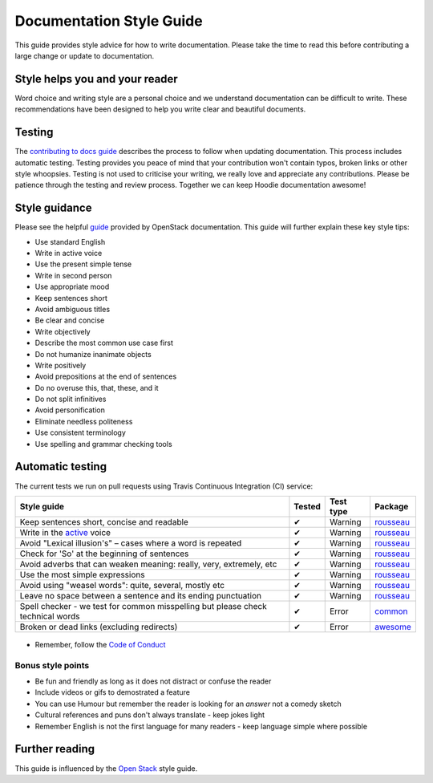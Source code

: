 Documentation Style Guide
=========================

This guide provides style advice for how to write documentation. Please take the time to read this before contributing a large change or update to documentation.

Style helps you and your reader
-------------------------------
Word choice and writing style are a personal choice and we understand documentation can be difficult to write. These recommendations have been designed to help you write clear and beautiful documents.

Testing
-------
The `contributing to docs guide <CONTRIBUTING_DOCS.html>`_ describes the process to follow when updating documentation. This process includes automatic testing. Testing provides you peace of mind that your contribution won't contain typos, broken links or other style whoopsies. Testing is not used to criticise your writing, we really love and appreciate any contributions. Please be patience through the testing and review process. Together we can keep Hoodie documentation awesome!

Style guidance
--------------

Please see the helpful `guide <https://docs.openstack.org/contributor-guide/writing-style/general-writing-guidelines.html>`_ provided by OpenStack documentation. This guide will further explain these key style tips:

- Use standard English
- Write in active voice
- Use the present simple tense
- Write in second person
- Use appropriate mood
- Keep sentences short
- Avoid ambiguous titles
- Be clear and concise
- Write objectively
- Describe the most common use case first
- Do not humanize inanimate objects
- Write positively
- Avoid prepositions at the end of sentences
- Do no overuse this, that, these, and it
- Do not split infinitives
- Avoid personification
- Eliminate needless politeness
- Use consistent terminology
- Use spelling and grammar checking tools


Automatic testing
------------------

The current tests we run on pull requests using Travis Continuous Integration (CI) service:

+----------------------------------------------------------------+------------+-----------+------------+
| Style guide                                                    | Tested     | Test type | Package    |
+================================================================+============+===========+============+
| Keep sentences short, concise and readable                     |     ✔      | Warning   |`rousseau`_ |
+----------------------------------------------------------------+------------+-----------+------------+
| Write in the `active`_ voice                                   |     ✔      | Warning   |`rousseau`_ |
+----------------------------------------------------------------+------------+-----------+------------+
| Avoid "Lexical illusion's" – cases where a word is repeated    |     ✔      | Warning   |`rousseau`_ |
+----------------------------------------------------------------+------------+-----------+------------+
| Check for 'So' at the beginning of sentences                   |     ✔      | Warning   |`rousseau`_ |
+----------------------------------------------------------------+------------+-----------+------------+
| Avoid adverbs that can weaken meaning: really, very,           |            |           |            |
| extremely, etc                                                 |     ✔      | Warning   |`rousseau`_ |
+----------------------------------------------------------------+------------+-----------+------------+
| Use the most simple expressions                                |     ✔      | Warning   |`rousseau`_ |
+----------------------------------------------------------------+------------+-----------+------------+
| Avoid using "weasel words": quite, several, mostly etc         |     ✔      | Warning   |`rousseau`_ |
+----------------------------------------------------------------+------------+-----------+------------+
| Leave no space between a sentence and its                      |            |           |            |
| ending punctuation                                             |     ✔      | Warning   |`rousseau`_ |
+----------------------------------------------------------------+------------+-----------+------------+
| Spell checker - we test for common misspelling but please      |            |           |            |
| check technical words                                          |     ✔      | Error     |`common`_   |
+----------------------------------------------------------------+------------+-----------+------------+
| Broken or dead links (excluding redirects)                     |     ✔      | Error     |`awesome`_  |
+----------------------------------------------------------------+------------+-----------+------------+

  .. _active: https://docs.openstack.org/contributor-guide/writing-style/general-writing-guidelines.html#write-in-active-voice
  .. _rousseau: https://github.com/GitbookIO/rousseau
  .. _common: https://github.com/io-monad/textlint-rule-common-misspellings
  .. _awesome: https://github.com/dkhamsing/awesome_bot

- Remember, follow the `Code of Conduct <http://hood.ie/code-of-conduct/>`__

Bonus style points
~~~~~~~~~~~~~~~~~~
- Be fun and friendly as long as it does not distract or confuse the reader
- Include videos or gifs to demostrated a feature
- You can use Humour but remember the reader is looking for an *answer* not a comedy sketch
- Cultural references and puns don't always translate - keep jokes light
- Remember English is not the first language for many readers - keep language simple where possible

.. _second: https://docs.openstack.org/contributor-guide/writing-style/general-writing-guidelines.html#write-in-second-person

Further reading
---------------
This guide is influenced by the `Open Stack <https://docs.openstack.org/contributor-guide/writing-style/general-writing-guidelines.html#use-standard-english>`_ style guide.
